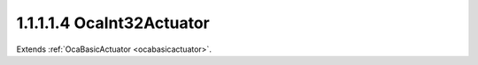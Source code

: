 .. _ocaint32actuator:

1.1.1.1.4  OcaInt32Actuator
===========================

Extends :ref:`OcaBasicActuator <ocabasicactuator>`.

.. cpp:class:: OcaInt32Actuator: OcaBasicActuator

    Basic int32 actuator.

    .. cpp:member:: OcaClassID ClassID

        This property has id ``5.0``.

        Number that uniquely identifies the class. Note that this differs from
        the object number, which identifies the instantiated object. This
        property is an override of the **OcaRoot** property.

    .. cpp:member:: OcaClassVersionNumber ClassVersion

        This property has id ``5.0``.

        Identifies the interface version of the class. Any change to the class
        definition leads to a higher class version. This property is an
        override of the **OcaRoot** property.

    .. cpp:member:: OcaInt32 Setting

        This property has id ``5.0``.

        Int32 setting.

    .. cpp:function:: OcaStatus GetSetting(OcaInt32 &Setting, OcaInt32 &minSetting, OcaInt32 &maxSetting)

        This method has id ``5.1``.

        Gets the value and limits of the **Setting** property. The return
        value indicates whether the data was successfully retrieved.

        :param OcaInt32 Setting: Output parameter.
        :param OcaInt32 minSetting: Output parameter.
        :param OcaInt32 maxSetting: Output parameter.

    .. cpp:function:: OcaStatus SetSetting(OcaInt32 Setting)

        This method has id ``5.2``.

        Sets the **Setting** property. The return value indicates whether the
        property was successfully set.

        :param OcaInt32 Setting: Input parameter.

